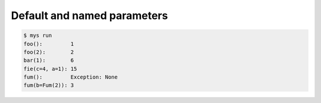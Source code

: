 Default and named parameters
============================

.. code-block:: text

   $ mys run
   foo():         1
   foo(2):        2
   bar(1):        6
   fie(c=4, a=1): 15
   fum():         Exception: None
   fum(b=Fum(2)): 3
